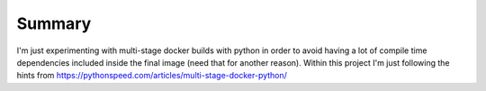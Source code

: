 Summary
=======

I'm just experimenting with multi-stage docker builds with python in order to
avoid having a lot of compile time dependencies included inside the final image
(need that for another reason). Within this project I'm just following the
hints from https://pythonspeed.com/articles/multi-stage-docker-python/